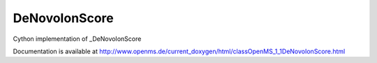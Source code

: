 DeNovoIonScore
==============

.. py:class:: DeNovoIonScore


   Bases: :py:class:`object`


Cython implementation of _DeNovoIonScore


Documentation is available at http://www.openms.de/current_doxygen/html/classOpenMS_1_1DeNovoIonScore.html




.. py:attribute:: DeNovoIonScore.index




.. py:attribute:: DeNovoIonScore.position




.. py:attribute:: DeNovoIonScore.score





